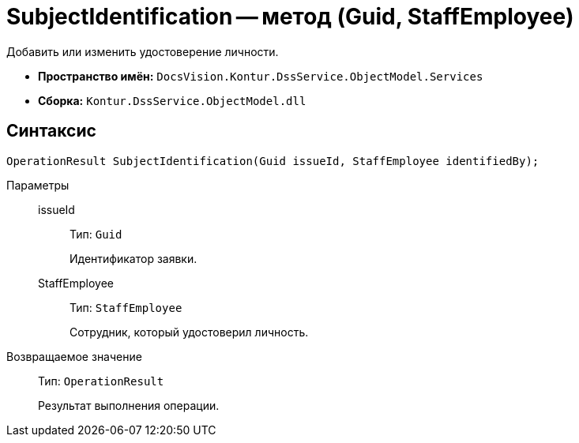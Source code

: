 = SubjectIdentification -- метод (Guid, StaffEmployee)

Добавить или изменить удостоверение личности.

* *Пространство имён:* `DocsVision.Kontur.DssService.ObjectModel.Services`
* *Сборка:* `Kontur.DssService.ObjectModel.dll`

== Синтаксис

[source,csharp]
----
OperationResult SubjectIdentification(Guid issueId, StaffEmployee identifiedBy);
----

Параметры::
issueId:::
Тип: `Guid`
+
Идентификатор заявки.

StaffEmployee:::
Тип: `StaffEmployee`
+
Сотрудник, который удостоверил личность.

Возвращаемое значение::
Тип: `OperationResult`
+
Результат выполнения операции.
